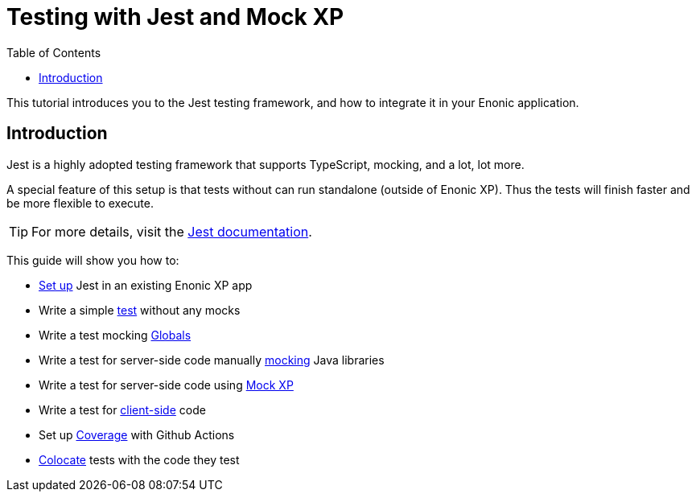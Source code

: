 = Testing with Jest and Mock XP
:toc: right
:experimental:
:sourcedir: ../

This tutorial introduces you to the Jest testing framework, and how to integrate it in your Enonic application.

== Introduction

Jest is a highly adopted testing framework that supports TypeScript, mocking, and a lot,
lot more.

A special feature of this setup is that tests without can run standalone (outside of Enonic XP). Thus the tests will finish faster and be more flexible to execute.

TIP: For more details, visit the https://jestjs.io/[Jest documentation^].

This guide will show you how to:

* link:setup[Set up] Jest in an existing Enonic XP app
* Write a simple link:test[test] without any mocks
* Write a test mocking link:globals[Globals]
* Write a test for server-side code manually link:mock[mocking] Java libraries
* Write a test for server-side code using link:mock-xp[Mock XP]
* Write a test for link:client-side[client-side] code
* Set up link:coverage[Coverage] with Github Actions
* link:colocate[Colocate] tests with the code they test
